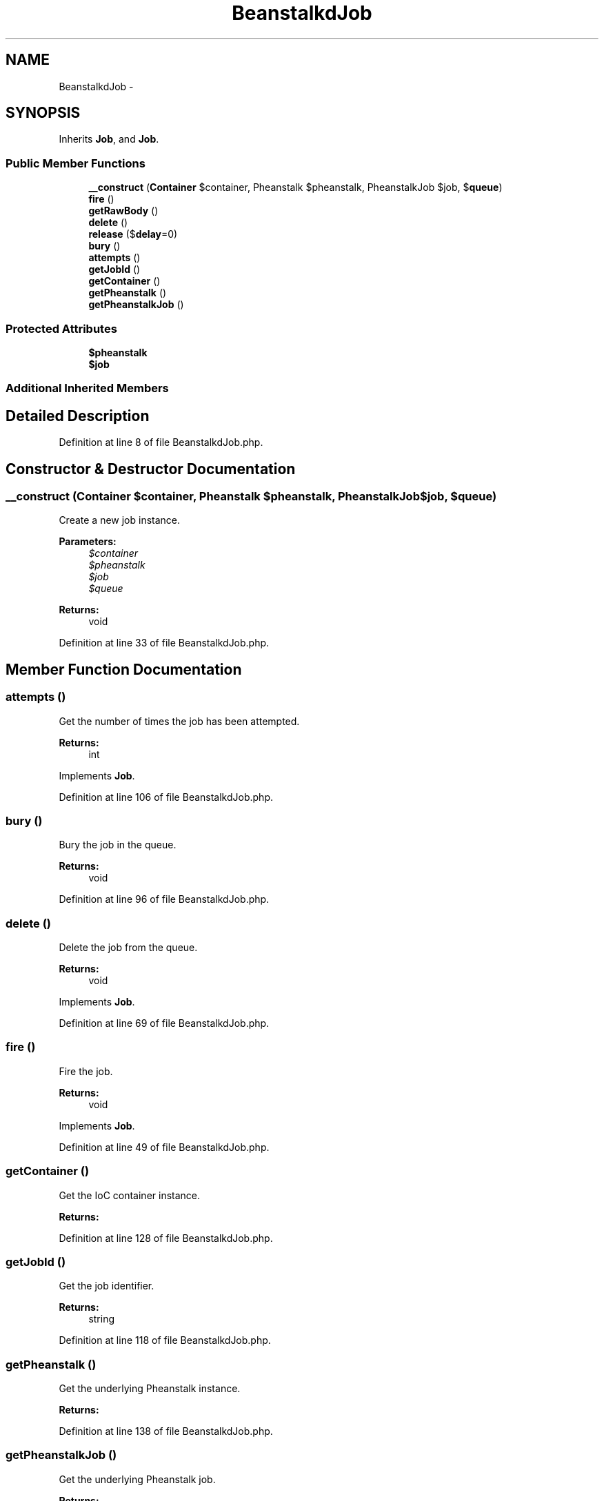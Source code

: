 .TH "BeanstalkdJob" 3 "Tue Apr 14 2015" "Version 1.0" "VirtualSCADA" \" -*- nroff -*-
.ad l
.nh
.SH NAME
BeanstalkdJob \- 
.SH SYNOPSIS
.br
.PP
.PP
Inherits \fBJob\fP, and \fBJob\fP\&.
.SS "Public Member Functions"

.in +1c
.ti -1c
.RI "\fB__construct\fP (\fBContainer\fP $container, Pheanstalk $pheanstalk, PheanstalkJob $job, $\fBqueue\fP)"
.br
.ti -1c
.RI "\fBfire\fP ()"
.br
.ti -1c
.RI "\fBgetRawBody\fP ()"
.br
.ti -1c
.RI "\fBdelete\fP ()"
.br
.ti -1c
.RI "\fBrelease\fP ($\fBdelay\fP=0)"
.br
.ti -1c
.RI "\fBbury\fP ()"
.br
.ti -1c
.RI "\fBattempts\fP ()"
.br
.ti -1c
.RI "\fBgetJobId\fP ()"
.br
.ti -1c
.RI "\fBgetContainer\fP ()"
.br
.ti -1c
.RI "\fBgetPheanstalk\fP ()"
.br
.ti -1c
.RI "\fBgetPheanstalkJob\fP ()"
.br
.in -1c
.SS "Protected Attributes"

.in +1c
.ti -1c
.RI "\fB$pheanstalk\fP"
.br
.ti -1c
.RI "\fB$job\fP"
.br
.in -1c
.SS "Additional Inherited Members"
.SH "Detailed Description"
.PP 
Definition at line 8 of file BeanstalkdJob\&.php\&.
.SH "Constructor & Destructor Documentation"
.PP 
.SS "__construct (\fBContainer\fP $container, Pheanstalk $pheanstalk, PheanstalkJob $job,  $queue)"
Create a new job instance\&.
.PP
\fBParameters:\fP
.RS 4
\fI$container\fP 
.br
\fI$pheanstalk\fP 
.br
\fI$job\fP 
.br
\fI$queue\fP 
.RE
.PP
\fBReturns:\fP
.RS 4
void 
.RE
.PP

.PP
Definition at line 33 of file BeanstalkdJob\&.php\&.
.SH "Member Function Documentation"
.PP 
.SS "attempts ()"
Get the number of times the job has been attempted\&.
.PP
\fBReturns:\fP
.RS 4
int 
.RE
.PP

.PP
Implements \fBJob\fP\&.
.PP
Definition at line 106 of file BeanstalkdJob\&.php\&.
.SS "bury ()"
Bury the job in the queue\&.
.PP
\fBReturns:\fP
.RS 4
void 
.RE
.PP

.PP
Definition at line 96 of file BeanstalkdJob\&.php\&.
.SS "delete ()"
Delete the job from the queue\&.
.PP
\fBReturns:\fP
.RS 4
void 
.RE
.PP

.PP
Implements \fBJob\fP\&.
.PP
Definition at line 69 of file BeanstalkdJob\&.php\&.
.SS "fire ()"
Fire the job\&.
.PP
\fBReturns:\fP
.RS 4
void 
.RE
.PP

.PP
Implements \fBJob\fP\&.
.PP
Definition at line 49 of file BeanstalkdJob\&.php\&.
.SS "getContainer ()"
Get the IoC container instance\&.
.PP
\fBReturns:\fP
.RS 4
.RE
.PP

.PP
Definition at line 128 of file BeanstalkdJob\&.php\&.
.SS "getJobId ()"
Get the job identifier\&.
.PP
\fBReturns:\fP
.RS 4
string 
.RE
.PP

.PP
Definition at line 118 of file BeanstalkdJob\&.php\&.
.SS "getPheanstalk ()"
Get the underlying Pheanstalk instance\&.
.PP
\fBReturns:\fP
.RS 4
.RE
.PP

.PP
Definition at line 138 of file BeanstalkdJob\&.php\&.
.SS "getPheanstalkJob ()"
Get the underlying Pheanstalk job\&.
.PP
\fBReturns:\fP
.RS 4
PheanstalkJob 
.RE
.PP

.PP
Definition at line 148 of file BeanstalkdJob\&.php\&.
.SS "getRawBody ()"
Get the raw body string for the job\&.
.PP
\fBReturns:\fP
.RS 4
string 
.RE
.PP

.PP
Definition at line 59 of file BeanstalkdJob\&.php\&.
.SS "release ( $delay = \fC0\fP)"
Release the job back into the queue\&.
.PP
\fBParameters:\fP
.RS 4
\fI$delay\fP 
.RE
.PP
\fBReturns:\fP
.RS 4
void 
.RE
.PP

.PP
Implements \fBJob\fP\&.
.PP
Definition at line 82 of file BeanstalkdJob\&.php\&.
.SH "Field Documentation"
.PP 
.SS "$job\fC [protected]\fP"

.PP
Definition at line 22 of file BeanstalkdJob\&.php\&.
.SS "$pheanstalk\fC [protected]\fP"

.PP
Definition at line 15 of file BeanstalkdJob\&.php\&.

.SH "Author"
.PP 
Generated automatically by Doxygen for VirtualSCADA from the source code\&.
